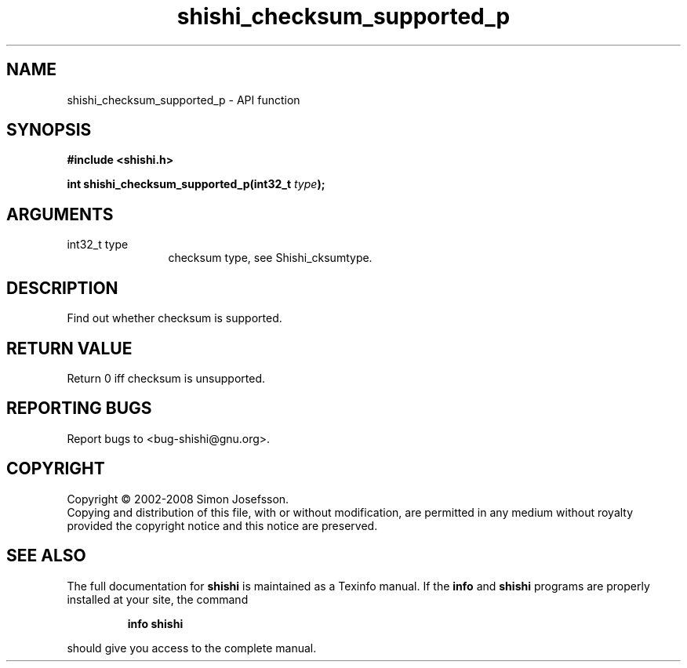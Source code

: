 .\" DO NOT MODIFY THIS FILE!  It was generated by gdoc.
.TH "shishi_checksum_supported_p" 3 "0.0.39" "shishi" "shishi"
.SH NAME
shishi_checksum_supported_p \- API function
.SH SYNOPSIS
.B #include <shishi.h>
.sp
.BI "int shishi_checksum_supported_p(int32_t " type ");"
.SH ARGUMENTS
.IP "int32_t type" 12
checksum type, see Shishi_cksumtype.
.SH "DESCRIPTION"
Find out whether checksum is supported.
.SH "RETURN VALUE"
Return 0 iff checksum is unsupported.
.SH "REPORTING BUGS"
Report bugs to <bug-shishi@gnu.org>.
.SH COPYRIGHT
Copyright \(co 2002-2008 Simon Josefsson.
.br
Copying and distribution of this file, with or without modification,
are permitted in any medium without royalty provided the copyright
notice and this notice are preserved.
.SH "SEE ALSO"
The full documentation for
.B shishi
is maintained as a Texinfo manual.  If the
.B info
and
.B shishi
programs are properly installed at your site, the command
.IP
.B info shishi
.PP
should give you access to the complete manual.

